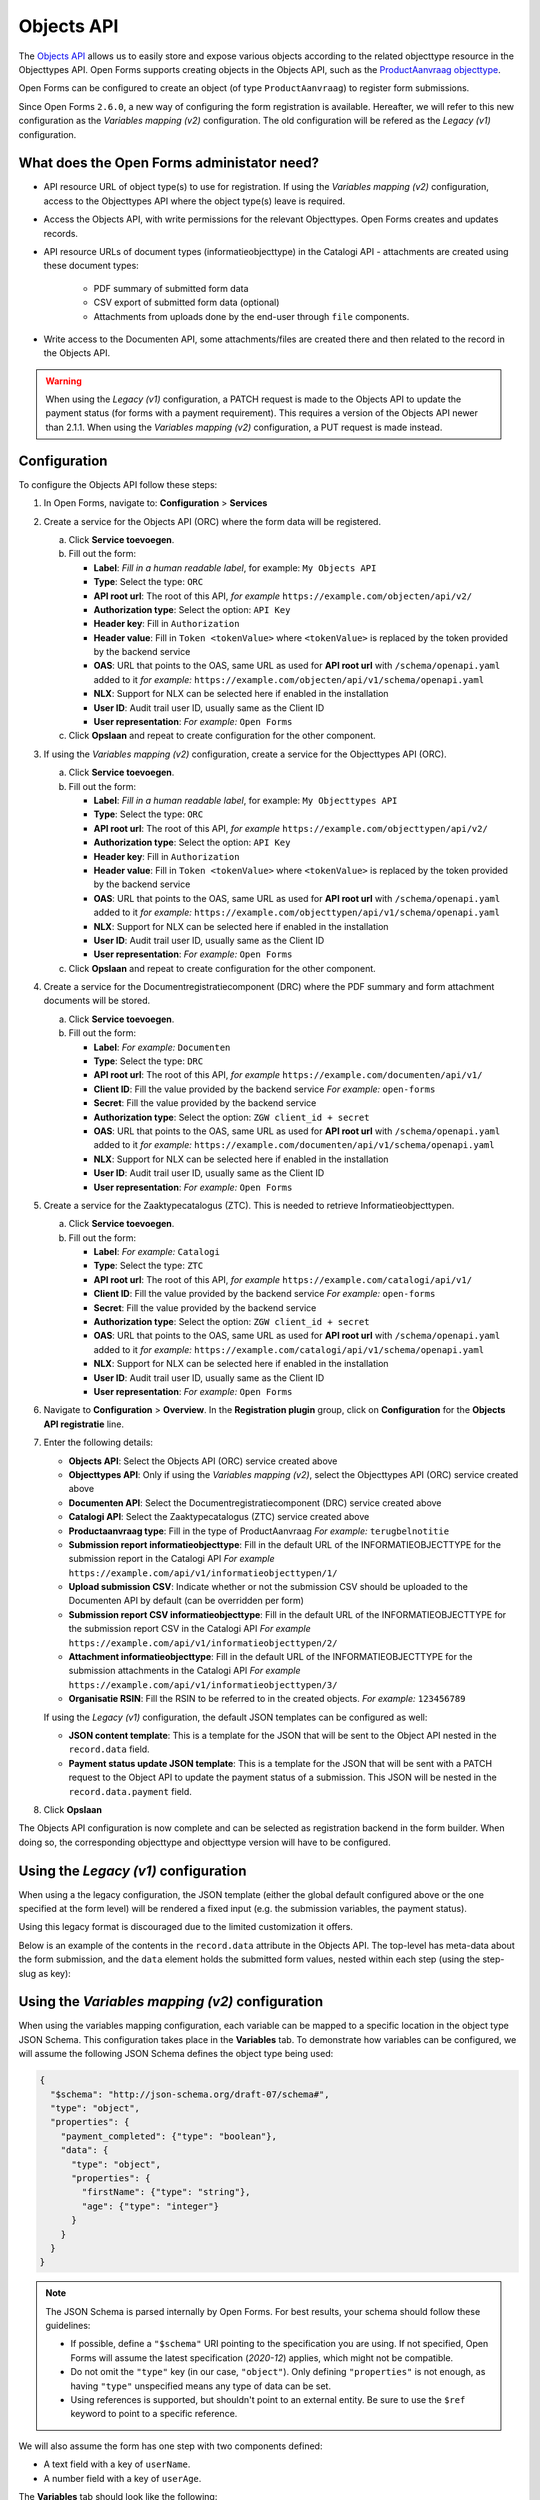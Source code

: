 .. _configuration_registration_objects:

===========
Objects API
===========

The `Objects API`_ allows us to easily store and expose various objects
according to the related objecttype resource in the Objecttypes API. Open Forms
supports creating objects in the Objects API, such as the `ProductAanvraag objecttype`_.

Open Forms can be configured to create an object (of type ``ProductAanvraag``) to
register form submissions.

Since Open Forms ``2.6.0``, a new way of configuring the form registration is available.
Hereafter, we will refer to this new configuration as the *Variables mapping (v2)* configuration.
The old configuration will be refered as the *Legacy (v1)* configuration.

What does the Open Forms administator need?
===========================================

* API resource URL of object type(s) to use for registration. If using the *Variables mapping (v2)*
  configuration, access to the Objecttypes API where the object type(s) leave is required.
* Access the Objects API, with write permissions for the relevant Objecttypes. Open
  Forms creates and updates records.
* API resource URLs of document types (informatieobjecttype) in the Catalogi API -
  attachments are created using these document types:

    - PDF summary of submitted form data
    - CSV export of submitted form data (optional)
    - Attachments from uploads done by the end-user through ``file`` components.

* Write access to the Documenten API, some attachments/files are created there and then
  related to the record in the Objects API.

.. warning::

   When using the *Legacy (v1)* configuration, a PATCH request is made to the
   Objects API to update the payment status (for forms with a payment requirement).
   This requires a version of the Objects API newer than 2.1.1. When using the
   *Variables mapping (v2)* configuration, a PUT request is made instead.

Configuration
=============

To configure the Objects API follow these steps:

#. In Open Forms, navigate to: **Configuration** > **Services**
#. Create a service for the Objects API (ORC) where the form data will be registered.

   a. Click **Service toevoegen**.
   b. Fill out the form:

      * **Label**: *Fill in a human readable label*, for example: ``My Objects API``
      * **Type**: Select the type: ``ORC``
      * **API root url**: The root of this API, *for example* ``https://example.com/objecten/api/v2/``

      * **Authorization type**: Select the option: ``API Key``
      * **Header key**: Fill in ``Authorization``
      * **Header value**: Fill in ``Token <tokenValue>`` where ``<tokenValue>`` is replaced by the token provided by the backend service
      * **OAS**: URL that points to the OAS, same URL as used for **API root url** with ``/schema/openapi.yaml`` added to it
        *for example:* ``https://example.com/objecten/api/v1/schema/openapi.yaml``

      * **NLX**: Support for NLX can be selected here if enabled in the installation
      * **User ID**: Audit trail user ID, usually same as the Client ID
      * **User representation**: *For example:* ``Open Forms``

   c. Click **Opslaan** and repeat to create configuration for the other component.

#. If using the *Variables mapping (v2)* configuration, create a service for the Objecttypes API (ORC).

   a. Click **Service toevoegen**.
   b. Fill out the form:

      * **Label**: *Fill in a human readable label*, for example: ``My Objecttypes API``
      * **Type**: Select the type: ``ORC``
      * **API root url**: The root of this API, *for example* ``https://example.com/objecttypen/api/v2/``

      * **Authorization type**: Select the option: ``API Key``
      * **Header key**: Fill in ``Authorization``
      * **Header value**: Fill in ``Token <tokenValue>`` where ``<tokenValue>`` is replaced by the token provided by the backend service
      * **OAS**: URL that points to the OAS, same URL as used for **API root url** with ``/schema/openapi.yaml`` added to it
        *for example:* ``https://example.com/objecttypen/api/v1/schema/openapi.yaml``

      * **NLX**: Support for NLX can be selected here if enabled in the installation
      * **User ID**: Audit trail user ID, usually same as the Client ID
      * **User representation**: *For example:* ``Open Forms``

   c. Click **Opslaan** and repeat to create configuration for the other component.

#. Create a service for the Documentregistratiecomponent (DRC) where the PDF summary and form attachment documents will be stored.

   a. Click **Service toevoegen**.
   b. Fill out the form:

      * **Label**: *For example:* ``Documenten``
      * **Type**: Select the type: ``DRC``
      * **API root url**: The root of this API, *for example* ``https://example.com/documenten/api/v1/``

      * **Client ID**: Fill the value provided by the backend service *For example:* ``open-forms``
      * **Secret**: Fill the value provided by the backend service
      * **Authorization type**: Select the option: ``ZGW client_id + secret``
      * **OAS**: URL that points to the OAS, same URL as used for **API root url** with ``/schema/openapi.yaml`` added to it
        *for example:* ``https://example.com/documenten/api/v1/schema/openapi.yaml``

      * **NLX**: Support for NLX can be selected here if enabled in the installation
      * **User ID**: Audit trail user ID, usually same as the Client ID
      * **User representation**: *For example:* ``Open Forms``

#. Create a service for the Zaaktypecatalogus (ZTC). This is needed to retrieve Informatieobjecttypen.

   a. Click **Service toevoegen**.
   b. Fill out the form:

      * **Label**: *For example:* ``Catalogi``
      * **Type**: Select the type: ``ZTC``
      * **API root url**: The root of this API, *for example* ``https://example.com/catalogi/api/v1/``

      * **Client ID**: Fill the value provided by the backend service *For example:* ``open-forms``
      * **Secret**: Fill the value provided by the backend service
      * **Authorization type**: Select the option: ``ZGW client_id + secret``
      * **OAS**: URL that points to the OAS, same URL as used for **API root url** with ``/schema/openapi.yaml`` added to it
        *for example:* ``https://example.com/catalogi/api/v1/schema/openapi.yaml``

      * **NLX**: Support for NLX can be selected here if enabled in the installation
      * **User ID**: Audit trail user ID, usually same as the Client ID
      * **User representation**: *For example:* ``Open Forms``

#. Navigate to **Configuration** > **Overview**. In the **Registration plugin** group, click on **Configuration** for the **Objects API registratie** line.
#. Enter the following details:

   * **Objects API**: Select the Objects API (ORC) service created above
   * **Objecttypes API**: Only if using the *Variables mapping (v2)*, select the Objecttypes API (ORC) service created above
   * **Documenten API**: Select the Documentregistratiecomponent (DRC) service created above
   * **Catalogi API**: Select the Zaaktypecatalogus (ZTC) service created above
   * **Productaanvraag type**: Fill in the type of ProductAanvraag *For example:* ``terugbelnotitie``
   * **Submission report informatieobjecttype**: Fill in the default URL of the INFORMATIEOBJECTTYPE for the submission report in the Catalogi API *For example* ``https://example.com/api/v1/informatieobjecttypen/1/``
   * **Upload submission CSV**: Indicate whether or not the submission CSV should be uploaded to the Documenten API by default (can be overridden per form)
   * **Submission report CSV informatieobjecttype**: Fill in the default URL of the INFORMATIEOBJECTTYPE for the submission report CSV in the Catalogi API *For example* ``https://example.com/api/v1/informatieobjecttypen/2/``
   * **Attachment informatieobjecttype**: Fill in the default URL of the INFORMATIEOBJECTTYPE for the submission attachments in the Catalogi API *For example* ``https://example.com/api/v1/informatieobjecttypen/3/``
   * **Organisatie RSIN**: Fill the RSIN to be referred to in the created objects. *For example:* ``123456789``

   If using the *Legacy (v1)* configuration, the default JSON templates can be configured as well:

   * **JSON content template**: This is a template for the JSON that will be sent to the Object API nested in the
     ``record.data`` field.
   * **Payment status update JSON template**: This is a template for the JSON that will be sent with a PATCH request to
     the Object API to update the payment status of a submission. This JSON will be nested in the ``record.data.payment`` field.

#. Click **Opslaan**

The Objects API configuration is now complete and can be selected as registration backend in the form builder.
When doing so, the corresponding objecttype and objecttype version will have to be configured.

.. versionchanged:: 2.6.0

  The objecttype URL and version should be configured at the form level, and can't be configured globally.

Using the *Legacy (v1)* configuration
=====================================

When using a the legacy configuration, the JSON template (either the global default configured above or
the one specified at the form level) will be rendered a fixed input (e.g. the submission variables, the payment status).

Using this legacy format is discouraged due to the limited customization it offers.

Below is an example of the contents in the ``record.data`` attribute in the
Objects API. The top-level has meta-data about the form submission, and the
``data`` element holds the submitted form values, nested within each step (using the step-slug as key):

.. tabs::

   .. group-tab:: Example

      .. code-block:: json

         {
           "data": {
             "uw-gegevens": {
               "naam": "Jan Jansen",
               "omschrijving": "Ik heb een vraag over mijn paspoort",
               "telefoonnummer": "0612345678"
             }
           },
           "type": "terugbelnotitie",
           "bsn": "111222333",
           "pdf_url": "https://example.com/documenten/api/v1/enkelvoudiginformatieobjecten/230bab4a-4b51-40c6-91b2-f2022008a7f8",
           "attachments": [],
           "submission_id": "a43e84ac-e08b-4d5f-8d5c-5874c6dddf56"
         }

   .. group-tab:: JSON-schema for Objecttype

      .. code-block:: json

         {
           "title": "ProductAanvraag",
           "default": {},
           "required": [
             "submission_id",
             "type",
             "data"
           ],
           "properties": {
             "data": {
               "$id": "#/properties/data",
               "type": "object",
               "title": "Object met de ingezonden formulierdata",
               "default": {},
               "examples": [
                 {
                   "field1": "value1"
                 }
               ]
             },
             "type": {
               "$id": "#/properties/type",
               "type": "string",
               "title": "Type productaanvraag",
               "default": "",
               "examples": [
                 "terugbelnotitie"
               ]
             },
             "bsn": {
               "$id": "#/properties/bsn",
               "type": "string",
               "title": "Burgerservicenummer",
               "default": "",
               "examples": [
                 "111222333"
               ]
             },
             "kvk": {
               "$id": "#/properties/kvk",
               "type": "string",
               "title": "KVK-nummer van het bedrijf in het Handelsregister",
               "default": "",
               "examples": [
                 "12345678"
               ]
             },
             "pdf_url": {
               "$id": "#/properties/pdf_url",
               "type": "string",
               "title": "URL van een document (in een Documenten API) dat de bevestigings PDF van Open Forms bevat",
               "format": "uri",
               "default": "",
               "examples": [
                 "https://example.com/documenten/api/v1/enkelvoudiginformatieobjecten/230bab4a-4b51-40c6-91b2-f2022008a7f8"
               ]
             },
             "csv_url": {
               "$id": "#/properties/csv_url",
               "type": "string",
               "title": "URL van een document (in een Documenten API) dat de CSV met ingezonden formulierdata bevat",
               "format": "uri",
               "default": "",
               "examples": [
                 "https://example.com/documenten/api/v1/enkelvoudiginformatieobjecten/aeaba696-4968-46a6-8b1e-016f503ed88d"
               ]
             },
             "attachments": {
               "$id": "#/properties/attachments",
               "type": "array",
               "items": {
                 "type": "string",
                 "format": "uri"
               },
               "title": "Lijst met URLs van de bijlagen van het ingezonden formulier in een Documenten API",
               "default": [],
               "examples": [
                 [
                   "https://example.com/documenten/api/v1/enkelvoudiginformatieobjecten/94ff43d6-0ee5-4b5c-8ed7-b86eaa908718"
                 ]
               ]
             },
             "submission_id": {
               "$id": "#/properties/submission_id",
               "type": "string",
               "title": "ID van de submission in Open Forms",
               "default": "",
               "examples": [
                 "a43e84ac-e08b-4d5f-8d5c-5874c6dddf56"
               ]
             },
             "additionalProperties": true
           }
         }

Using the *Variables mapping (v2)* configuration
================================================

When using the variables mapping configuration, each variable can be mapped to a specific location in the object type
JSON Schema. This configuration takes place in the **Variables** tab. To demonstrate how variables can be configured,
we will assume the following JSON Schema defines the object type being used:

.. code-block:: json

  {
    "$schema": "http://json-schema.org/draft-07/schema#",
    "type": "object",
    "properties": {
      "payment_completed": {"type": "boolean"},
      "data": {
        "type": "object",
        "properties": {
          "firstName": {"type": "string"},
          "age": {"type": "integer"}
        }
      }
    }
  }

.. note::

  The JSON Schema is parsed internally by Open Forms. For best results, your schema should
  follow these guidelines:

  - If possible, define a ``"$schema"`` URI pointing to the specification you are using. If not specified,
    Open Forms will assume the latest specification (*2020-12*) applies, which might not be compatible.
  - Do not omit the ``"type"`` key (in our case, ``"object"``). Only defining ``"properties"`` is not enough,
    as having ``"type"`` unspecified means any type of data can be set.
  - Using references is supported, but shouldn't point to an external entity. Be sure to use the ``$ref``
    keyword to point to a specific reference.

We will also assume the form has one step with two components defined:

- A text field with a key of ``userName``.
- A number field with a key of ``userAge``.

The **Variables** tab should look like the following:

.. image:: _assets/variables_tab.png

Mapping variables
-----------------

Each variable needs to be mapped to a target individually. To do so, click the edit icon in the
registration column. A modal should open with the following content:

.. image:: _assets/objects_api_modal.png

For each variable, only the compatible JSON Schema targets (in our case, *data > firstName*) will be presented.
Once selected, click **Save** and do the same for the ``userAge`` variable.

To be able to map register "meta" information about the submission (such as the payment completion),
the Objects API registration provides *registration variables*. These are only available during registration,
and behaves the same way other variables do. To configure a mapping for the ``"payment_completed"`` JSON Schema target,
go to the **Registration** tab (next to **Static**) and configure the *Payment completed* variable by mapping it to
``payment_completed`` (this should be the only option available).

Registration result
-------------------

With the mapping configuration provided above, the payload sent to the Objects API will look like the following:

.. code-block:: json

  {
    "type": "https://example.com/objecttypen/api/v2/objecttypes/7e6a98c3-bf02-41a6-8835-5367f6099780",
    "record": {
      "typeVersion": 1,
      "data": {
        "payment_completed": true,
        "data": {
          "firstName": "Filled first name",
          "age": 20
        }
      },
      "startAt": "2024-01-01"
    }
  }

Mapping a variable to the ``"geometry"`` component
--------------------------------------------------

As shown in the image above, it is possible to map a specific variable (usually a Map component)
to the ``"record.geometry"`` target. When this option is selected, the variable will appear as the
geometry component in the Objects API.

Technical
=========

Open Forms requires Objects API v2 or newer.

================  ==========================================
Objects API       Test status
================  ==========================================
2.0.x             Manually verified
2.1.x             Manually verified, integration tests in CI
================  ==========================================

.. _`Objects API`: https://objects-and-objecttypes-api.readthedocs.io/
.. _`ProductAanvraag objecttype`: https://github.com/open-objecten/objecttypes/tree/main/community-concepts/productaanvraag/
